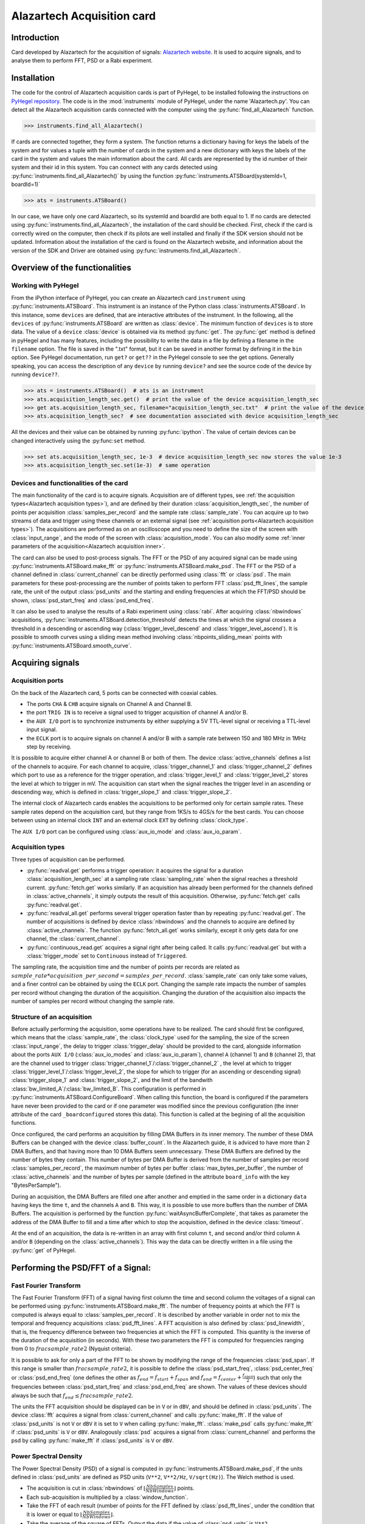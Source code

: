 Alazartech Acquisition card
***************************

Introduction
============

Card developed by Alazartech for the acquisition of signals: `Alazartech website <https://www.alazartech.com/en/product/ats9462/13/>`_.
It is used to acquire signals, and to analyse them to perform FFT, PSD or a Rabi experiment.

Installation 
============

The code for the control of Alazartech acquisition cards is part of PyHegel, to be installed following the instructions on `PyHegel repository <https://github.com/lupien/pyHegel/blob/master/README.rst>`_.
The code is in the :mod:`instruments` module of PyHegel, under the name 'Alazartech.py'. 
You can detect all the Alazartech acquisition cards connected with the computer using the :py:func:`find_all_Alazartech` function.

>>> instruments.find_all_Alazartech()

If cards are connected together, they form a system. The function returns a dictionary having for keys the labels of the system and for values a tuple with the number of cards in the system and a new dictionary with keys the labels of the card in the system and values the main information about the card.
All cards are represented by the id number of their system and their id in this system. You can connect with any cards detected using :py:func:`instruments.find_all_Alazartech()` by using the function :py:func:`instruments.ATSBoard(systemId=1, boardId=1)`

>>> ats = instruments.ATSBoard()

In our case, we have only one card Alazartech, so its systemId and boardId are both equal to 1. If no cards are detected using :py:func:`instruments.find_all_Alazartech`, the installation of the card should be checked. First, check if the card is correctly wired on the computer, then check if its pilots are well installed and finally if the SDK version should not be updated. Information about the installation of the card is found on the Alazartech website, and information about the version of the SDK and Driver are obtained using :py:func:`instruments.find_all_Alazartech`. 

.. _Alazartech Overview:

Overview of the functionalities
===============================
Working with PyHegel
--------------------

From the iPython interface of PyHegel, you can create an Alazartech card ``instrument`` using :py:func:`instruments.ATSBoard`. This instrument is an instance of the Python class :class:`instruments.ATSBoard`. In this instance, some ``devices`` are defined, that are interactive attributes of the instrument. In the following, all the ``devices`` of :py:func:`instruments.ATSBoard` are written as :class:`device`. The minimum function of ``devices`` is to store data. The value of a ``device`` :class:`device` is obtained via its method :py:func:`get`. The :py:func:`get` method is defined in pyHegel and has many features, including the possibility to write the data in a file by defining a filename in the ``filename`` option. The file is saved in the ".txt" format, but it can be saved in another format by defining it in the ``bin`` option. See PyHegel documentation, run ``get?`` or ``get??`` in the PyHegel console to see the get options. Generally speaking, you can access the description of any ``device`` by running ``device?`` and see the source code of the device by running ``device??``.

>>> ats = instruments.ATSBoard()  # ats is an instrument 
>>> ats.acquisition_length_sec.get()  # print the value of the device acquisition_length_sec
>>> get ats.acquisition_length_sec, filename="acquisition_length_sec.txt"  # print the value of the device acquisition_length_sec and store it in a .txt file
>>> ats.acquisition_length_sec?  # see documentation associated with device acquisition_length_sec

All the devices and their value can be obtained by running :py:func:`ipython`. The value of certain devices can be changed interactively using the :py:func:``set`` method.

>>> set ats.acquisition_length_sec, 1e-3  # device acquisition_length_sec now stores the value 1e-3
>>> ats.acquisition_length_sec.set(1e-3)  # same operation

.. _Alazartech Overview Function:
Devices and functionalities of the card
---------------------------------------

The main functionality of the card is to acquire signals. Acquisition are of different types, see :ref:`the acquisition types<Alazartech acquisition types>`), and are defined by their duration :class:`acquisition_length_sec`, the number of points per acquisition :class:`samples_per_record` and the sample rate :class:`sample_rate`. You can acquire up to two streams of data and trigger using these channels or an external signal (see :ref:`acquisition ports<Alazartech acquisition types>`). The acquisitions are performed as on an oscilloscope and you need to define the size of the screen with :class:`input_range`, and the mode of the screen with :class:`acquisition_mode`. You can also modify some :ref:`inner parameters of the acquisition<Alazartech acquisition inner>`.

The card can also be used to post-process signals. The FFT or the PSD of any acquired signal can be made using :py:func:`instruments.ATSBoard.make_fft` or :py:func:`instruments.ATSBoard.make_psd`. The FFT or the PSD of a channel defined in :class:`current_channel` can be directly performed using :class:`fft` or :class:`psd`. The main parameters for these post-processing are the number of points taken to perform FFT :class:`psd_fft_lines`, the sample rate, the unit of the output :class:`psd_units` and the starting and ending frequencies at which the FFT/PSD should be shown, :class:`psd_start_freq` and :class:`psd_end_freq`.

It can also be used to analyse the results of a Rabi experiment using :class:`rabi`. After acquiring :class:`nbwindows` acquisitions, :py:func:`instruments.ATSBoard.detection_threshold` detects the times at which the signal crosses a threshold in a descending or ascending way (:class:`trigger_level_descend` and :class:`trigger_level_ascend`). It is possible to smooth curves using a sliding mean method involving :class:`nbpoints_sliding_mean` points with :py:func:`instruments.ATSBoard.smooth_curve`. 

.. _Alazartech Acquisition:
Acquiring signals
=================

.. _Alazartech Acquisition ports:
Acquisition ports
-----------------

On the back of the Alazartech card, 5 ports can be connected with coaxial cables. 

* The ports ``CHA`` & ``CHB`` acquire signals on Channel A and Channel B.
* the port ``TRIG IN`` is to receive a signal used to trigger acquisition of channel A and/or B.
* the ``AUX I/O`` port is to synchronize instruments by either supplying a 5V TTL-level signal or receiving a TTL-level input signal.   
* the ``ECLK`` port is to acquire signals on channel A and/or B with a sample rate between 150 and 180 MHz in 1MHz step by receiving.  

It is possible to acquire either channel A or channel B or both of them. The device :class:`active_channels` defines a list of the channels to acquire. For each channel to acquire, :class:`trigger_channel_1` and :class:`trigger_channel_2` defines which port to use as a reference for the trigger operation, and :class:`trigger_level_1` and :class:`trigger_level_2` stores the level at which to trigger in mV. The acquisition can start when the signal reaches the trigger level in an ascending or descending way, which is defined in :class:`trigger_slope_1` and :class:`trigger_slope_2`.

The internal clock of Alazartech cards enables the acquisitions to be performed only for certain sample rates. These sample rates depend on the acquisition card, but they range from 1KS/s to 4GS/s for the best cards. You can choose between using an internal clock ``INT`` and an external clock ``EXT`` by defining :class:`clock_type`.  

The ``AUX I/O`` port can be configured using :class:`aux_io_mode` and :class:`aux_io_param`.

.. _Alazartech acquisition types:
Acquisition types
-----------------

Three types of acquisition can be performed.

* :py:func:`readval.get` performs a trigger operation: it acquires the signal for a duration :class:`acquisition_length_sec` at a sampling rate :class:`sampling_rate` when the signal reaches a threshold current. :py:func:`fetch.get` works similarly. If an acquisition has already been performed for the channels defined in :class:`active_channels`, it simply outputs the result of this acquisition. Otherwise, :py:func:`fetch.get` calls :py:func:`readval.get`.
* :py:func:`readval_all.get` performs several trigger operation faster than by repeating :py:func:`readval.get`. The number of acquisitions is defined by device :class:`nbwindows` and the channels to acquire are defined by :class:`active_channels`. The function :py:func:`fetch_all.get` works similarly, except it only gets data for one channel, the :class:`current_channel`.
* :py:func:`continuous_read.get` acquires a signal right after being called. It calls :py:func:`readval.get` but with a :class:`trigger_mode` set to ``Continuous`` instead of ``Triggered``.

The sampling rate, the acquisition time and the number of points per records are related as :math:`sample\_rate * acquisition\_per\_second = samples\_per\_record`. :class:`sample_rate` can only take some values, and a finer control can be obtained by using the ``ECLK`` port. Changing the sample rate impacts the number of samples per record without changing the duration of the acquisition. Changing the duration of the acquisition also impacts the number of samples per record without changing the sample rate.

.. _Alazartech acquisition inner:
Structure of an acquisition
---------------------------

Before actually performing the acquisition, some operations have to be realized. The card should first be configured, which means that the :class:`sample_rate`, the :class:`clock_type` used for the sampling, the size of the screen :class:`input_range`, the delay to trigger :class:`trigger_delay` should be provided to the card, alongside information about the ports ``AUX I/O`` (:class:`aux_io_modes` and :class:`aux_io_param`), channel ``A`` (channel 1) and ``B`` (channel 2), that are the channel used to trigger :class:`trigger_channel_1`/:class:`trigger_channel_2` , the level at which to trigger :class:`trigger_level_1`/:class:`trigger_level_2`, the slope for which to trigger (for an ascending or descending signal) :class:`trigger_slope_1` and :class:`trigger_slope_2`, and the limit of the bandwith :class:`bw_limited_A`/:class:`bw_limited_B`. This configuration is performed in :py:func:`instruments.ATSBoard.ConfigureBoard`. When calling this function, the board is configured if the parameters have never been provided to the card or if one parameter was modified since the previous configuration (the inner attribute of the card ``_boardconfigured`` stores this data). This function is called at the begining of all the acquisition functions.    

Once configured, the card performs an acquisition by filling DMA Buffers in its inner memory. The number of these DMA Buffers can be changed with the device :class:`buffer_count`. In the Alazartech guide, it is adviced to have more than 2 DMA Buffers, and that having more than 10 DMA Buffers seem unnecessary. These DMA Buffers are defined by the number of bytes they contain. This number of bytes per DMA Buffer is derived from the number of samples per record :class:`samples_per_record`, the maximum number of bytes per buffer :class:`max_bytes_per_buffer`, the number of :class:`active_channels` and the number of bytes per sample (defined in the attribute ``board_info`` with the key "BytesPerSample").

During an acquisition, the DMA Buffers are filled one after another and emptied in the same order in a dictionary ``data`` having keys the time ``t``, and the channels ``A`` and ``B``. This way, it is possible to use more buffers than the number of DMA Buffers. The acquisition is performed by the function :py:func:`waitAsyncBufferComplete`, that takes as parameter the address of the DMA Buffer to fill and a time after which to stop the acquisition, defined in the device :class:`timeout`.

At the end of an acquisition, the data is re-written in an array with first column ``t``, and second and/or third column ``A`` and/or ``B`` (depending on the :class:`active_channels`). This way the data can be directly written in a file using the :py:func:`get` of PyHegel.

.. _Alazartech PSD:
Performing the PSD/FFT of a Signal:
===================================

Fast Fourier Transform
----------------------

The Fast Fourier Transform (FFT) of a signal having first column the time and second column the voltages of a signal can be performed using :py:func:`instruments.ATSBoard.make_fft`. The number of frequency points at which the FFT is computed is always equal to :class:`samples_per_record`. It is described by another variable in order not to mix the temporal and frequency acquisitions :class:`psd_fft_lines`. A FFT acquisition is also defined by :class:`psd_linewidth`, that is, the frequency difference between two frequencies at which the FFT is computed. This quantity is the inverse of the duration of the acquisition (in seconds). With these two parameters the FFT is computed for frequencies ranging from 0 to :math:`frac{sample\_rate}{2}` (Nyquist criteria).

It is possible to ask for only a part of the FFT to be shown by modifying the range of the frequencies :class:`psd_span`. If this range is smaller than :math:`frac{sample\_rate}{2}`, it is possible to define the :class:`psd_start_freq`, :class:`psd_center_freq` or :class:`psd_end_freq` (one defines the other as :math:`f_{end} = f_{start}+f_{span}` and :math:`f_{end} = f_{center}+\frac{f_{span}}{2}`) such that only the frequencies between :class:`psd_start_freq` and :class:`psd_end_freq` are shown. The values of these devices should always be such that :math:`f_{end} \leq frac{sample\_rate}{2}`.

The units the FFT acquisition should be displayed can be in ``V`` or in ``dBV``, and should be defined in :class:`psd_units`. The device :class:`fft` acquires a signal from :class:`current_channel` and calls :py:func:`make_fft`. If the value of :class:`psd_units` is not ``V`` or ``dBV`` it is set to ``V`` when calling  :py:func:`make_fft`. :class:`make_psd` calls :py:func:`make_fft` if :class:`psd_units` is ``V`` or ``dBV``. Analogously :class:`psd` acquires a signal from :class:`current_channel` and performs the psd by calling :py:func:`make_fft` if :class:`psd_units` is ``V`` or ``dBV``.

Power Spectral Density
----------------------

The Power Spectral Density (PSD) of a signal is computed in :py:func:`instruments.ATSBoard.make_psd`, if the units defined in :class:`psd_units` are defined as PSD units (``V**2``, ``V**2/Hz``, ``V/sqrt(Hz)``). The Welch method is used. 

* The acquisition is cut in :class:`nbwindows` of :math:`\lfloor\frac{NbSamples}{NbWindows}\rfloor` points.
* Each sub-acquisition is multiplied by a :class:`window_function`.
* Take the FFT of each result (number of points for the FFT defined by :class:`psd_fft_lines`, under the condition that it is lower or equal to :math:`\lfloor\frac{NbSamples}{NbWindows}\rfloor`.
* Take the average of the square of FFTs. Output the data if the value of :class:`psd_units` is ``V**2``.
* Divide by the bandwith to obtain units in ``V**2/Hz``. Take the square root of the result to obtain units in ``V/sqrt(Hz)``.

.. _Alazartech Rabi
Performing a Rabi experiment
============================

A Rabi experiment is composed of three stages. First, the gate voltage is high such that we are sure we load the quantum dot with an electron. After a long time, the atom is in its ground state. A microwave pulse of frequency :math:`\omega` interacts with the electron during a time :math:`t_{Rabi}` such that the electron is in its excited state with probability :math:`\cos(\omega t_{Rabi})^2`. During a second stage, we stop the microwave pulse and lower the gate voltage so that the energy of the electron is between the ground and excited state. If it is in the ground state, no current will be measured during this phase. If it is in the excited state, one current will be measured. During a third stage, the gate voltage is set low such that the electron is definitely out of the box.  
